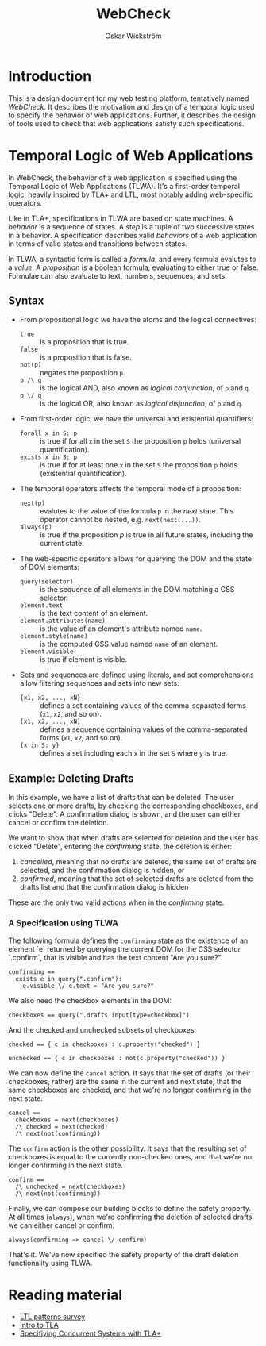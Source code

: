 #+TITLE: WebCheck
#+AUTHOR: Oskar Wickström
#+STARTUP: latexpreview
#+LATEX_CMD: xelatex
#+LATEX_HEADER_EXTRA:\usepackage{libertine}
#+LATEX_HEADER_EXTRA:\usepackage{inconsolata}

* Introduction

This is a design document for my web testing platform, tentatively
named /WebCheck/. It describes the motivation and design of a temporal
logic used to specify the behavior of web applications. Further, it
describes the design of tools used to check that web applications
satisfy such specifications.

* Temporal Logic of Web Applications

In WebCheck, the behavior of a web application is specified using the
Temporal Logic of Web Applications (TLWA).  It's a first-order
temporal logic, heavily inspired by TLA+ and LTL, most notably adding
web-specific operators.

Like in TLA+, specifications in TLWA are based on state machines. A
/behavior/ is a sequence of states. A /step/ is a tuple of two
successive states in a behavior. A specification describes valid
/behaviors/ of a web application in terms of valid states and
transitions between states.

In TLWA, a syntactic form is called a /formula/, and every formula
evalutes to a /value/. A /proposition/ is a boolean formula, evaluating
to either true or false. Formulae can also evaluate to text, numbers,
sequences, and sets.

** Syntax

- From propositional logic we have the atoms and the logical
  connectives:
    - ~true~ :: is a proposition that is true.
    - ~false~ :: is a proposition that is false.
    - ~not(p)~ :: negates the proposition ~p~.
    - ~p /\ q~ :: is the logical AND, also known as /logical conjunction/, of ~p~ and ~q~.
    - ~p \/ q~ :: is the logical OR, also known as /logical disjunction/, of ~p~ and ~q~.
- From first-order logic, we have the universal and existential
  quantifiers:
    - ~forall x in S: p~ :: is true if for all ~x~ in the set ~S~ the
         proposition ~p~ holds (universal quantification).
    - ~exists x in S: p~ :: is true if for at least one ~x~ in the
         set ~S~ the proposition ~p~ holds (existential
         quantification).
- The temporal operators affects the temporal mode of a proposition:
    - ~next(p)~ :: evalutes to the value of the formula ~p~ in the
                   /next/ state. This operator cannot be nested, e.g. ~next(next(...))~.
    - ~always(p)~ :: is true if the proposition $p$ is true in all
         future states, including the current state.
- The web-specific operators allows for querying the DOM and the state
  of DOM elements:
    - ~query(selector)~ :: is the sequence of all elements in the DOM
         matching a CSS selector.
    - ~element.text~  :: is the text content of an element.
    - ~element.attributes(name)~ :: is the value of an element's attribute named ~name~.
    - ~element.style(name)~ :: is the computed CSS value named ~name~ of an element.
    - ~element.visible~ :: is true if element is visible.
- Sets and sequences are defined using literals, and set
  comprehensions allow filtering sequences and sets into
  new sets:
  - ~{x1, x2, ..., xN}~ :: defines a set containing values of the
       comma-separated forms (~x1~, ~x2~, and so on).
  - ~[x1, x2, ..., xN]~ :: defines a sequence containing values
       of the comma-separated forms (~x1~, ~x2~, and so on).
  - ~{x in S: y}~ :: defines a set including each ~x~ in the set ~S~ where ~y~ is true.

** Example: Deleting Drafts
   
In this example, we have a list of drafts that can be deleted. The user
selects one or more drafts, by checking the corresponding checkboxes,
and clicks "Delete". A confirmation dialog is shown, and the user can
either cancel or confirm the deletion.

We want to show that when drafts are selected for deletion and the
user has clicked "Delete", entering the /confirming/ state, the
deletion is either:

1. /cancelled/, meaning that no drafts are deleted, the same set of
   drafts are selected, and the confirmation dialog is hidden, or
2. /confirmed/, meaning that the set of selected drafts are deleted from
   the drafts list and that the confirmation dialog is hidden

These are the only two valid actions when in the /confirming/ state.

*** A Specification using TLWA

The following formula defines the ~confirming~ state as the existence
of an element `e` returned by querying the current DOM for the CSS
selector `.confirm`, that is visible and has the text content "Are you
sure?".

#+BEGIN_SRC
confirming == 
  exists e in query(".confirm"):
    e.visible \/ e.text = "Are you sure?"
#+END_SRC

We also need the checkbox elements in the DOM:

#+BEGIN_SRC
checkboxes == query(".drafts input[type=checkbox]")
#+END_SRC

And the checked and unchecked subsets of checkboxes:

#+BEGIN_SRC
checked == { c in checkboxes : c.property("checked") }

unchecked == { c in checkboxes : not(c.property("checked")) }
#+END_SRC

We can now define the ~cancel~ action. It says that the set of drafts
(or their checkboxes, rather) are the same in the current and next
state, that the same checkboxes are checked, and that we're no longer
confirming in the next state.

#+BEGIN_SRC
cancel == 
  checkboxes = next(checkboxes)
  /\ checked = next(checked)
  /\ next(not(confirming))
#+END_SRC

The ~confirm~ action is the other possibility. It says that the
resulting set of checkboxes is equal to the currently non-checked
ones, and that we're no longer confirming in the next state.

#+BEGIN_SRC
confirm == 
  /\ unchecked = next(checkboxes)
  /\ next(not(confirming))
#+END_SRC

Finally, we can compose our building blocks to define the safety
property. At all times (~always~), when we're confirming the deletion
of selected drafts, we can either cancel or confirm.

#+BEGIN_SRC
always(confirming => cancel \/ confirm)
#+END_SRC

That's it. We've now specified the safety property of the draft deletion
functionality using TLWA.

* Reading material

- [[http://santos.cs.ksu.edu/esscass04/papers/patterns-survey.pdf][LTL
  patterns survey]]
- [[https://lamport.azurewebsites.net/pubs/intro-to-tla.pdf][Intro to
  TLA]]
- [[https://www.microsoft.com/en-us/research/uploads/prod/2016/12/Specifying-Concurrent-Systems-with-TLA.pdf][Specifiying
  Concurrent Systems with TLA+]]

